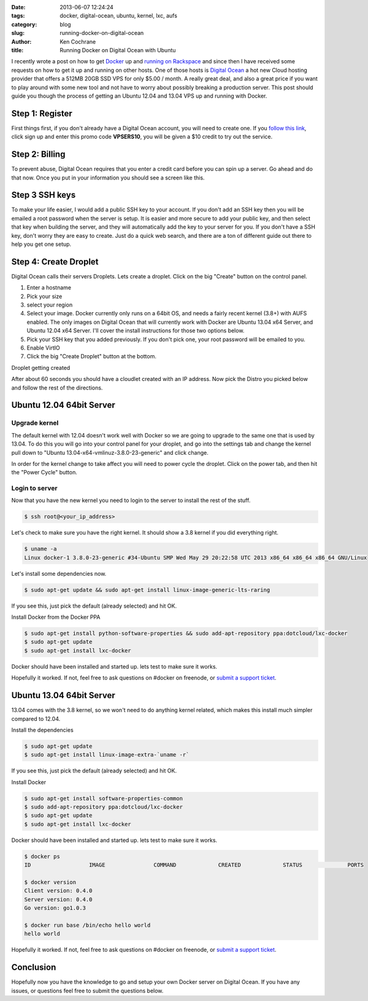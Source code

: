 :date: 2013-06-07 12:24:24
:tags: docker, digital-ocean, ubuntu, kernel, lxc, aufs
:category: blog
:slug: running-docker-on-digital-ocean
:author: Ken Cochrane
:title: Running Docker on Digital Ocean with Ubuntu

I recently wrote a post on how to get `Docker <http://www.docker.io>`_ up and `running on Rackspace <|filename|/content/running-docker-on-rackspace-cloud.rst>`_ and since then I have received some requests on how to get it up and running on other hosts. One of those hosts is `Digital Ocean <https://www.digitalocean.com/?refcode=3313a09727d4>`_ a hot new Cloud hosting provider that offers a 512MB 20GB SSD VPS for only $5.00 / month. A really great deal, and also a great price if you want to play around with some new tool and not have to worry about possibly breaking a production server. This post should guide you though the process of getting an Ubuntu 12.04 and 13.04 VPS up and running with Docker. 

Step 1: Register
----------------
First things first, if you don't already have a Digital Ocean account, you will need to create one. If you `follow this link <https://www.digitalocean.com/?refcode=3313a09727d4>`_, click sign up and enter this promo code **VPSERS10**, you will be given a $10 credit to try out the service.

Step 2: Billing
---------------
To prevent abuse, Digital Ocean requires that you enter a credit card before you can spin up a server. Go ahead and do that now. Once you put in your information you should see a screen like this.

.. image:: /static/digital-ocean/startup.png
   :name: Digital Ocean control panel
   :align: center
   :class: img-polaroid

Step 3 SSH keys
---------------
To make your life easier, I would add a public SSH key to your account. If you don't add an SSH key then you will be emailed a root password when the server is setup. It is easier and more secure to add your public key, and then select that key when building the server, and they will automatically add the key to your server for you. If you don't have a SSH key, don't worry they are easy to create. Just do a quick web search, and there are a ton of different guide out there to help you get one setup.

.. image:: /static/digital-ocean/ssh_key.png
   :name: Digital Ocean control panel add ssh key
   :align: center
   :class: img-polaroid

Step 4: Create Droplet
----------------------
Digital Ocean calls their servers Droplets. Lets create a droplet. Click on the big "Create" button on the control panel. 

1. Enter a hostname
2. Pick your size 
3. select your region
4. Select your image. Docker currently only runs on a 64bit OS, and needs a fairly recent kernel (3.8+) with AUFS enabled. The only images on Digital Ocean that will currently work with Docker are Ubuntu 13.04 x64 Server, and Ubuntu 12.04 x64 Server. I'll cover the install instructions for those two options below.
5. Pick your SSH key that you added previously. If you don't pick one, your root password will be emailed to you.
6. Enable VirtIO
7. Click the big "Create Droplet" button at the bottom.


.. image:: /static/digital-ocean/select_distro_ubuntu_12_04.png
   :name: Digital Ocean control panel select distro
   :align: center
   :class: img-polaroid

Droplet getting created

.. image:: /static/digital-ocean/create_droplet.png
   :name: Digital Ocean control panel create droplet
   :align: center
   :class: img-polaroid

After about 60 seconds you should have a cloudlet created with an IP address. Now pick the Distro you picked below and follow the rest of the directions.

Ubuntu 12.04 64bit Server
-------------------------

Upgrade kernel
~~~~~~~~~~~~~~
The default kernel with 12.04 doesn't work well with Docker so we are going to upgrade to the same one that is used by 13.04. To do this you will go into your control panel for your droplet, and go into the settings tab and change the kernel pull down to "Ubuntu 13.04-x64-vmlinuz-3.8.0-23-generic" and click change.

.. image:: /static/digital-ocean/change_kernel.png
   :name: Digital Ocean control panel change kernel
   :align: center
   :class: img-polaroid

In order for the kernel change to take affect you will need to power cycle the droplet. Click on the power tab, and then hit the "Power Cycle" button.

.. image:: /static/digital-ocean/power_cycle.png
   :name: Digital Ocean control panel power cycle
   :align: center
   :class: img-polaroid

Login to server
~~~~~~~~~~~~~~~
Now that you have the new kernel you need to login to the server to install the rest of the stuff.

.. code-block:: bash

    $ ssh root@<your_ip_address>

Let's check to make sure you have the right kernel. It should show a 3.8 kernel if you did everything right.

.. code-block:: bash

    $ uname -a
    Linux docker-1 3.8.0-23-generic #34-Ubuntu SMP Wed May 29 20:22:58 UTC 2013 x86_64 x86_64 x86_64 GNU/Linux

Let's install some dependencies now.

.. code-block:: bash

    $ sudo apt-get update && sudo apt-get install linux-image-generic-lts-raring

If you see this, just pick the default (already selected) and hit OK.

.. image:: /static/digital-ocean/kernel_menu.png
   :name: Kernel menu
   :align: center
   :class: img-polaroid

Install Docker from the Docker PPA

.. code-block:: bash

    $ sudo apt-get install python-software-properties && sudo add-apt-repository ppa:dotcloud/lxc-docker
    $ sudo apt-get update
    $ sudo apt-get install lxc-docker

Docker should have been installed and started up. lets test to make sure it works.

.. code-block:: bash
    $ docker ps
    ID                  IMAGE               COMMAND             CREATED             STATUS              PORTS
    
    $ docker version
    Client version: 0.4.0
    Server version: 0.4.0
    Go version: go1.0.3

    $ docker run base /bin/echo hello world
    hello world

Hopefully it worked. If not, feel free to ask questions on #docker on freenode, or `submit a support ticket <https://github.com/dotcloud/docker/issues?labels=doc&state=open>`_.


Ubuntu 13.04 64bit Server
-------------------------
13.04 comes with the 3.8 kernel, so we won't need to do anything kernel related, which makes this install much simpler compared to 12.04.

Install the dependencies

.. code-block:: bash

    $ sudo apt-get update
    $ sudo apt-get install linux-image-extra-`uname -r`

If you see this, just pick the default (already selected) and hit OK.

.. image:: /static/digital-ocean/kernel_menu.png
   :name: Kernel menu 2
   :align: center
   :class: img-polaroid

Install Docker

.. code-block:: bash

    $ sudo apt-get install software-properties-common
    $ sudo add-apt-repository ppa:dotcloud/lxc-docker
    $ sudo apt-get update
    $ sudo apt-get install lxc-docker

Docker should have been installed and started up. lets test to make sure it works.

.. code-block:: bash

    $ docker ps
    ID                  IMAGE               COMMAND             CREATED             STATUS              PORTS

    $ docker version
    Client version: 0.4.0
    Server version: 0.4.0
    Go version: go1.0.3

    $ docker run base /bin/echo hello world
    hello world

Hopefully it worked. If not, feel free to ask questions on #docker on freenode, or `submit a support ticket <https://github.com/dotcloud/docker/issues?labels=doc&state=open>`_.


Conclusion
----------
Hopefully now you have the knowledge to go and setup your own Docker server on Digital Ocean. If you have any issues, or questions feel free to submit the questions below.
